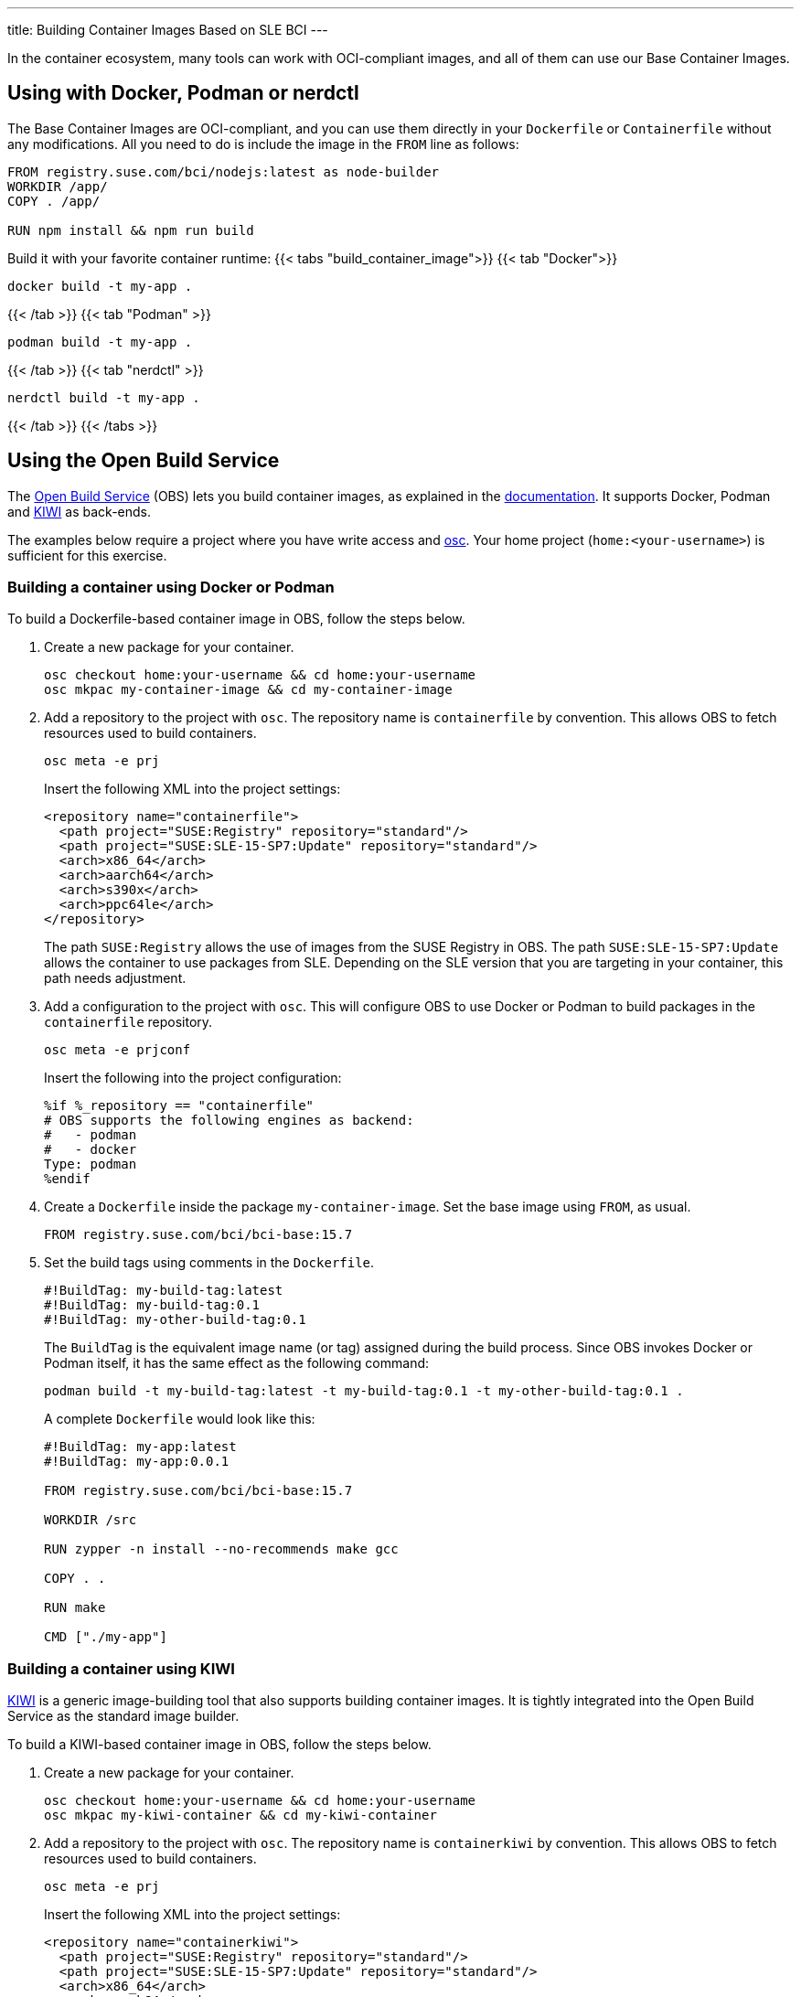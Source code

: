 ---
title: Building Container Images Based on SLE BCI
---

In the container ecosystem, many tools can work with OCI-compliant images,
and all of them can use our Base Container Images.

== Using with Docker, Podman or nerdctl

The Base Container Images are OCI-compliant, and you can use them
directly in your `Dockerfile` or `Containerfile` without any modifications.
All you need to do is include the image in the `FROM` line as follows:

[source,Dockerfile]
----
FROM registry.suse.com/bci/nodejs:latest as node-builder
WORKDIR /app/
COPY . /app/

RUN npm install && npm run build
----

Build it with your favorite container runtime:
{{< tabs "build_container_image">}}
{{< tab "Docker">}}
[source,Shell]
----
docker build -t my-app .
----
{{< /tab >}}
{{< tab "Podman" >}}
[source,Shell]
----
podman build -t my-app .
----
{{< /tab >}}
{{< tab "nerdctl" >}}
[source,Shell]
----
nerdctl build -t my-app .
----
{{< /tab >}}
{{< /tabs >}}

== Using the Open Build Service

The https://openbuildservice.org/[Open Build Service] (OBS) lets you build container images,
as explained in the https://openbuildservice.org/help/manuals/obs-user-guide/cha.obs.build_containers.html[documentation].
It supports Docker, Podman and https://osinside.github.io/kiwi/[KIWI] as back-ends.

The examples below require a project where you have write access and https://github.com/openSUSE/osc/[osc].
Your home project (`home:<your-username>`) is sufficient for this exercise.

=== Building a container using Docker or Podman

To build a Dockerfile-based container image in OBS,
follow the steps below.

[arabic]
. Create a new package for your container.
+
[source,ShellSession]
----
osc checkout home:your-username && cd home:your-username
osc mkpac my-container-image && cd my-container-image
----

[arabic, start=2]
. Add a repository to the project with `osc`.
The repository name is `containerfile` by convention.
This allows OBS to fetch resources used to build containers.
+
[source,ShellSession]
----
osc meta -e prj
----
Insert the following XML into the project settings:
+
[source,xml]
----
<repository name="containerfile">
  <path project="SUSE:Registry" repository="standard"/>
  <path project="SUSE:SLE-15-SP7:Update" repository="standard"/>
  <arch>x86_64</arch>
  <arch>aarch64</arch>
  <arch>s390x</arch>
  <arch>ppc64le</arch>
</repository>
----
+
The path `SUSE:Registry` allows the use of images from the SUSE Registry in OBS.
The path `SUSE:SLE-15-SP7:Update` allows the container to use packages from SLE.
Depending on the SLE version that you are targeting in your container, this path needs
adjustment.

[arabic, start=3]
. Add a configuration to the project with `osc`.
This will configure OBS to use Docker or Podman to build
packages in the `containerfile` repository.
+
[source,ShellSession]
----
osc meta -e prjconf
----
Insert the following into the project configuration:
+
[source,console]
----
%if %_repository == "containerfile"
# OBS supports the following engines as backend:
#   - podman
#   - docker
Type: podman
%endif
----
[arabic, start=4]
. Create a `Dockerfile` inside the package `my-container-image`.
Set the base image using `FROM`, as usual.
+
[source,Dockerfile]
----
FROM registry.suse.com/bci/bci-base:15.7
----

[arabic, start=5]
. Set the build tags using comments in the `Dockerfile`.
+
[source,Dockerfile]
----
#!BuildTag: my-build-tag:latest
#!BuildTag: my-build-tag:0.1
#!BuildTag: my-other-build-tag:0.1
----
+
The `BuildTag` is the equivalent image name (or tag) assigned during the build process.
Since OBS invokes Docker or Podman itself, it has the same effect as the following command:
+
[source,ShellSession]
----
podman build -t my-build-tag:latest -t my-build-tag:0.1 -t my-other-build-tag:0.1 .
----
A complete `Dockerfile` would look like this:
+
[source,Dockerfile]
----
#!BuildTag: my-app:latest
#!BuildTag: my-app:0.0.1

FROM registry.suse.com/bci/bci-base:15.7

WORKDIR /src

RUN zypper -n install --no-recommends make gcc

COPY . .

RUN make

CMD ["./my-app"]
----

=== Building a container using KIWI

https://osinside.github.io/kiwi/[KIWI] is a generic image-building tool
that also supports building container images. It is tightly integrated
into the Open Build Service as the standard image builder.

To build a KIWI-based container image in OBS,
follow the steps below.

[arabic]
. Create a new package for your container.
+
[source,ShellSession]
----
osc checkout home:your-username && cd home:your-username
osc mkpac my-kiwi-container && cd my-kiwi-container
----

[arabic, start=2]
. Add a repository to the project with `osc`.
The repository name is `containerkiwi` by convention.
This allows OBS to fetch resources used to build containers.
+
[source,ShellSession]
----
osc meta -e prj
----
Insert the following XML into the project settings:
+
[source,xml]
----
<repository name="containerkiwi">
  <path project="SUSE:Registry" repository="standard"/>
  <path project="SUSE:SLE-15-SP7:Update" repository="standard"/>
  <arch>x86_64</arch>
  <arch>aarch64</arch>
  <arch>s390x</arch>
  <arch>ppc64le</arch>
</repository>
----
+

[arabic, start=3]
. Add a configuration to the project with `osc`.
This will configure OBS to KIWI to build
packages in the `containerkiwi` repository.
+
[source,ShellSession]
----
osc meta -e prjconf
----
Insert the following into the project configuration:
+
[source,console]
----
%if "%_repository" == "containerkiwi"
Type: kiwi
Repotype: none
Patterntype: none

Prefer: -libcurl4-mini
Prefer: -systemd-mini
Prefer: -libsystemd0-mini
Prefer: -libudev-mini1
Prefer: -udev-mini
Prefer: kiwi-boot-requires
Prefer: sles-release
Prefer: sles-release-MINI
Prefer: python3-kiwi

Preinstall: !rpm rpm-ndb
Substitute: rpm rpm-ndb
Binarytype: rpm
%endif
----

[arabic, start=4]
. Create a `kiwi.xml` inside the package `my-kiwi-image`.
+
[source,xml]
----
<image schemaversion="7.4" name="my-kiwi-image">
  <description type="system">
    <!-- omitted -->
  </description>
  <preferences>
    <!-- Refer to SLE BCI images by using `obsrepositories` -->
    <type image="docker" derived_from="obsrepositories:/bci/bci-base#15.7">
      <containerconfig
          name="my-kiwi-image"
          tag="0.0.1"
          additionaltags="latest">
        <labels>
          <!-- add your labels here -->
          <label name="org.opencontainers.image.title" value="My KIWI Image"/>
        </labels>
        <subcommand execute="/bin/sh"/>
      </containerconfig>
    </type>
    <version>15.7.0</version>
    <packagemanager>zypper</packagemanager>
    <rpm-excludedocs>true</rpm-excludedocs>
  </preferences>
  <repository type="rpm-md">
    <source path="obsrepositories:/"/>
  </repository>
  <packages>
    <!-- add your packages here -->
    <package name="gcc"/>
    <package name="make"/>
  </packages>
</image>
----

=== Building images based on your images

You can build containers in OBS that are based on other containers that
have been built in OBS as well.

If the image you want to use is in the same project and repository as the
image that you are building, there's no need to configure any extra repositories.

However, if the image comes from another project or repository, you need to adjust
your repository configuration. Add the desired repository path to the project with `osc`.
Previously, we added the repositories `containerfile` and `containerkiwi` to use the SLE BCI
images. Now we are going to include another project path.

[source,ShellSession]
----
osc meta -e prj
----

Adjust the `containerfile` or `containerkiwi` XML to include a new path:

[source,xml]
----
<repository name="containerfile">
  <path project="SUSE:Registry" repository="standard"/>
  <path project="SUSE:SLE-15-SP7:Update" repository="standard"/>
  <path project="PROJECT:NAME" repository="repository-name"/>
  <arch>x86_64</arch>
  <arch>aarch64</arch>
  <arch>s390x</arch>
  <arch>ppc64le</arch>
</repository>
----

As shown in the previous sections, now you can use other images similarly to SLE BCI.
